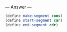 
--- Answer ---

#+BEGIN_SRC scheme
(define make-segment cons)
(define start-segment car)
(define end-segment cdr)
#+END_SRC
